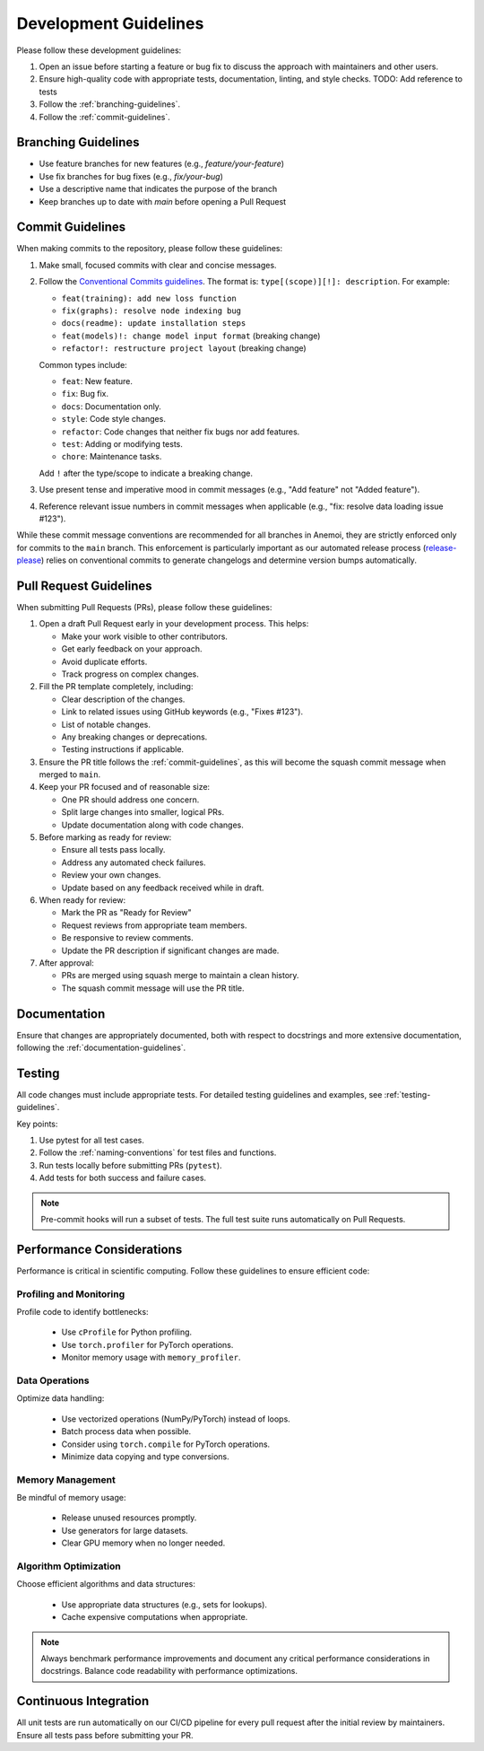 .. _development-guidelines:

########################
 Development Guidelines
########################

Please follow these development guidelines:

#. Open an issue before starting a feature or bug fix to discuss the
   approach with maintainers and other users.
#. Ensure high-quality code with appropriate tests, documentation,
   linting, and style checks. TODO: Add reference to tests
#. Follow the :ref:`branching-guidelines`.
#. Follow the :ref:`commit-guidelines`.

.. _branching-guidelines:

**********************
 Branching Guidelines
**********************

-  Use feature branches for new features (e.g., `feature/your-feature`)
-  Use fix branches for bug fixes (e.g., `fix/your-bug`)
-  Use a descriptive name that indicates the purpose of the branch
-  Keep branches up to date with `main` before opening a Pull Request

.. _commit-guidelines:

*******************
 Commit Guidelines
*******************

When making commits to the repository, please follow these guidelines:

#. Make small, focused commits with clear and concise messages.

#. Follow the `Conventional Commits guidelines
   <https://www.conventionalcommits.org/>`_. The format is:
   ``type[(scope)][!]: description``. For example:

   -  ``feat(training): add new loss function``
   -  ``fix(graphs): resolve node indexing bug``
   -  ``docs(readme): update installation steps``
   -  ``feat(models)!: change model input format`` (breaking change)
   -  ``refactor!: restructure project layout`` (breaking change)

   Common types include:

   -  ``feat``: New feature.
   -  ``fix``: Bug fix.
   -  ``docs``: Documentation only.
   -  ``style``: Code style changes.
   -  ``refactor``: Code changes that neither fix bugs nor add features.
   -  ``test``: Adding or modifying tests.
   -  ``chore``: Maintenance tasks.

   Add ``!`` after the type/scope to indicate a breaking change.

#. Use present tense and imperative mood in commit messages (e.g., "Add
   feature" not "Added feature").

#. Reference relevant issue numbers in commit messages when applicable
   (e.g., "fix: resolve data loading issue #123").

While these commit message conventions are recommended for all branches
in Anemoi, they are strictly enforced only for commits to the ``main``
branch. This enforcement is particularly important as our automated
release process (`release-please
<https://github.com/googleapis/release-please>`_) relies on conventional
commits to generate changelogs and determine version bumps
automatically.

.. _pullrequest-guidelines:

*************************
 Pull Request Guidelines
*************************

When submitting Pull Requests (PRs), please follow these guidelines:

#. Open a draft Pull Request early in your development process. This
   helps:

   -  Make your work visible to other contributors.
   -  Get early feedback on your approach.
   -  Avoid duplicate efforts.
   -  Track progress on complex changes.

#. Fill the PR template completely, including:

   -  Clear description of the changes.
   -  Link to related issues using GitHub keywords (e.g., "Fixes #123").
   -  List of notable changes.
   -  Any breaking changes or deprecations.
   -  Testing instructions if applicable.

#. Ensure the PR title follows the :ref:`commit-guidelines`, as this
   will become the squash commit message when merged to ``main``.

#. Keep your PR focused and of reasonable size:

   -  One PR should address one concern.
   -  Split large changes into smaller, logical PRs.
   -  Update documentation along with code changes.

#. Before marking as ready for review:

   -  Ensure all tests pass locally.
   -  Address any automated check failures.
   -  Review your own changes.
   -  Update based on any feedback received while in draft.

#. When ready for review:

   -  Mark the PR as "Ready for Review"
   -  Request reviews from appropriate team members.
   -  Be responsive to review comments.
   -  Update the PR description if significant changes are made.

#. After approval:

   -  PRs are merged using squash merge to maintain a clean history.
   -  The squash commit message will use the PR title.

***************
 Documentation
***************

Ensure that changes are appropriately documented, both with respect to
docstrings and more extensive documentation, following the
:ref:`documentation-guidelines`.

*********
 Testing
*********

All code changes must include appropriate tests. For detailed testing
guidelines and examples, see :ref:`testing-guidelines`.

Key points:

#. Use pytest for all test cases.
#. Follow the :ref:`naming-conventions` for test files and functions.
#. Run tests locally before submitting PRs (``pytest``).
#. Add tests for both success and failure cases.

.. note::

   Pre-commit hooks will run a subset of tests. The full test suite runs
   automatically on Pull Requests.

****************************
 Performance Considerations
****************************

Performance is critical in scientific computing. Follow these guidelines
to ensure efficient code:

Profiling and Monitoring
========================

Profile code to identify bottlenecks:

   -  Use ``cProfile`` for Python profiling.
   -  Use ``torch.profiler`` for PyTorch operations.
   -  Monitor memory usage with ``memory_profiler``.

Data Operations
===============

Optimize data handling:

   -  Use vectorized operations (NumPy/PyTorch) instead of loops.
   -  Batch process data when possible.
   -  Consider using ``torch.compile`` for PyTorch operations.
   -  Minimize data copying and type conversions.

Memory Management
=================

Be mindful of memory usage:

   -  Release unused resources promptly.
   -  Use generators for large datasets.
   -  Clear GPU memory when no longer needed.

Algorithm Optimization
======================

Choose efficient algorithms and data structures:

   -  Use appropriate data structures (e.g., sets for lookups).
   -  Cache expensive computations when appropriate.

.. note::

   Always benchmark performance improvements and document any critical
   performance considerations in docstrings. Balance code readability
   with performance optimizations.

************************
 Continuous Integration
************************

All unit tests are run automatically on our CI/CD pipeline for every
pull request after the initial review by maintainers. Ensure all tests
pass before submitting your PR.
